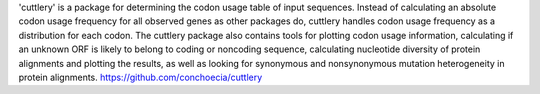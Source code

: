 
'cuttlery' is a package for determining the codon usage table of input
sequences. Instead of calculating an absolute codon usage frequency
for all observed genes as other packages do, cuttlery handles codon
usage frequency as a distribution for each codon. The cuttlery package
also contains tools for plotting codon usage information, calculating
if an unknown ORF is likely to belong to coding or noncoding sequence,
calculating nucleotide diversity of protein alignments and plotting
the results, as well as looking for synonymous and nonsynonymous
mutation heterogeneity in protein alignments.
https://github.com/conchoecia/cuttlery


